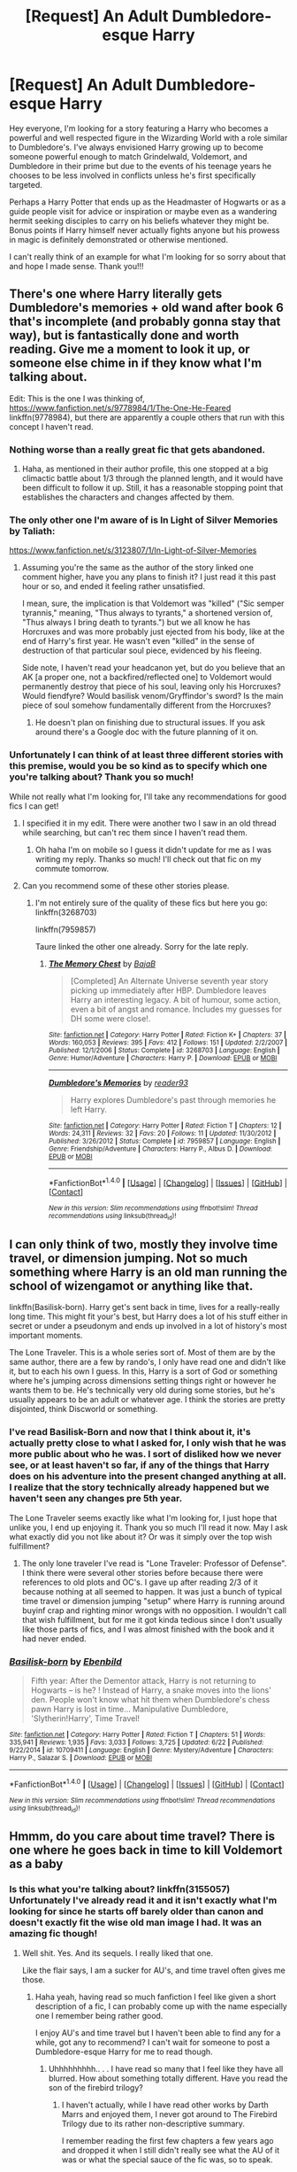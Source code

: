#+TITLE: [Request] An Adult Dumbledore-esque Harry

* [Request] An Adult Dumbledore-esque Harry
:PROPERTIES:
:Author: iwakeupjustforu
:Score: 65
:DateUnix: 1500249497.0
:DateShort: 2017-Jul-17
:FlairText: Request
:END:
Hey everyone, I'm looking for a story featuring a Harry who becomes a powerful and well respected figure in the Wizarding World with a role similar to Dumbledore's. I've always envisioned Harry growing up to become someone powerful enough to match Grindelwald, Voldemort, and Dumbledore in their prime but due to the events of his teenage years he chooses to be less involved in conflicts unless he's first specifically targeted.

Perhaps a Harry Potter that ends up as the Headmaster of Hogwarts or as a guide people visit for advice or inspiration or maybe even as a wandering hermit seeking disciples to carry on his beliefs whatever they might be. Bonus points if Harry himself never actually fights anyone but his prowess in magic is definitely demonstrated or otherwise mentioned.

I can't really think of an example for what I'm looking for so sorry about that and hope I made sense. Thank you!!!


** There's one where Harry literally gets Dumbledore's memories + old wand after book 6 that's incomplete (and probably gonna stay that way), but is fantastically done and worth reading. Give me a moment to look it up, or someone else chime in if they know what I'm talking about.

Edit: This is the one I was thinking of, [[https://www.fanfiction.net/s/9778984/1/The-One-He-Feared]] linkffn(9778984), but there are apparently a couple others that run with this concept I haven't read.
:PROPERTIES:
:Author: Yurika_BLADE
:Score: 18
:DateUnix: 1500269305.0
:DateShort: 2017-Jul-17
:END:

*** Nothing worse than a really great fic that gets abandoned.
:PROPERTIES:
:Author: Slightly_Too_Heavy
:Score: 12
:DateUnix: 1500275318.0
:DateShort: 2017-Jul-17
:END:

**** Haha, as mentioned in their author profile, this one stopped at a big climactic battle about 1/3 through the planned length, and it would have been difficult to follow it up. Still, it has a reasonable stopping point that establishes the characters and changes affected by them.
:PROPERTIES:
:Author: Yurika_BLADE
:Score: 3
:DateUnix: 1500281610.0
:DateShort: 2017-Jul-17
:END:


*** The only other one I'm aware of is In Light of Silver Memories by Taliath:

[[https://www.fanfiction.net/s/3123807/1/In-Light-of-Silver-Memories]]
:PROPERTIES:
:Author: Taure
:Score: 6
:DateUnix: 1500285190.0
:DateShort: 2017-Jul-17
:END:

**** Assuming you're the same as the author of the story linked one comment higher, have you any plans to finish it? I just read it this past hour or so, and ended it feeling rather unsatisfied.

I mean, sure, the implication is that Voldemort was "killed" ("Sic semper tyrannis," meaning, "Thus always to tyrants," a shortened version of, "Thus always I bring death to tyrants.") but we all know he has Horcruxes and was more probably just ejected from his body, like at the end of Harry's first year. He wasn't even "killed" in the sense of destruction of that particular soul piece, evidenced by his fleeing.

Side note, I haven't read your headcanon yet, but do you believe that an AK [a proper one, not a backfired/reflected one] to Voldemort would permanently destroy that piece of his soul, leaving only his Horcruxes? Would fiendfyre? Would basilisk venom/Gryffindor's sword? Is the main piece of soul somehow fundamentally different from the Horcruxes?
:PROPERTIES:
:Author: Aoloach
:Score: 3
:DateUnix: 1500338030.0
:DateShort: 2017-Jul-18
:END:

***** He doesn't plan on finishing due to structural issues. If you ask around there's a Google doc with the future planning of it on.
:PROPERTIES:
:Score: 2
:DateUnix: 1502281527.0
:DateShort: 2017-Aug-09
:END:


*** Unfortunately I can think of at least three different stories with this premise, would you be so kind as to specify which one you're talking about? Thank you so much!

While not really what I'm looking for, I'll take any recommendations for good fics I can get!
:PROPERTIES:
:Author: iwakeupjustforu
:Score: 1
:DateUnix: 1500270223.0
:DateShort: 2017-Jul-17
:END:

**** I specified it in my edit. There were another two I saw in an old thread while searching, but can't rec them since I haven't read them.
:PROPERTIES:
:Author: Yurika_BLADE
:Score: 1
:DateUnix: 1500270808.0
:DateShort: 2017-Jul-17
:END:

***** Oh haha I'm on mobile so I guess it didn't update for me as I was writing my reply. Thanks so much! I'll check out that fic on my commute tomorrow.
:PROPERTIES:
:Author: iwakeupjustforu
:Score: 1
:DateUnix: 1500272110.0
:DateShort: 2017-Jul-17
:END:


**** Can you recommend some of these other stories please.
:PROPERTIES:
:Author: Odd_Immortal
:Score: 1
:DateUnix: 1500282969.0
:DateShort: 2017-Jul-17
:END:

***** I'm not entirely sure of the quality of these fics but here you go: linkffn(3268703)

linkffn(7959857)

Taure linked the other one already. Sorry for the late reply.
:PROPERTIES:
:Author: iwakeupjustforu
:Score: 2
:DateUnix: 1500307285.0
:DateShort: 2017-Jul-17
:END:

****** [[http://www.fanfiction.net/s/3268703/1/][*/The Memory Chest/*]] by [[https://www.fanfiction.net/u/943028/BajaB][/BajaB/]]

#+begin_quote
  [Completed] An Alternate Universe seventh year story picking up immediately after HBP. Dumbledore leaves Harry an interesting legacy. A bit of humour, some action, even a bit of angst and romance. Includes my guesses for DH some were close!.
#+end_quote

^{/Site/: [[http://www.fanfiction.net/][fanfiction.net]] *|* /Category/: Harry Potter *|* /Rated/: Fiction K+ *|* /Chapters/: 37 *|* /Words/: 160,053 *|* /Reviews/: 395 *|* /Favs/: 412 *|* /Follows/: 151 *|* /Updated/: 2/2/2007 *|* /Published/: 12/1/2006 *|* /Status/: Complete *|* /id/: 3268703 *|* /Language/: English *|* /Genre/: Humor/Adventure *|* /Characters/: Harry P. *|* /Download/: [[http://www.ff2ebook.com/old/ffn-bot/index.php?id=3268703&source=ff&filetype=epub][EPUB]] or [[http://www.ff2ebook.com/old/ffn-bot/index.php?id=3268703&source=ff&filetype=mobi][MOBI]]}

--------------

[[http://www.fanfiction.net/s/7959857/1/][*/Dumbledore's Memories/*]] by [[https://www.fanfiction.net/u/3173508/reader93][/reader93/]]

#+begin_quote
  Harry explores Dumbledore's past through memories he left Harry.
#+end_quote

^{/Site/: [[http://www.fanfiction.net/][fanfiction.net]] *|* /Category/: Harry Potter *|* /Rated/: Fiction T *|* /Chapters/: 12 *|* /Words/: 24,311 *|* /Reviews/: 32 *|* /Favs/: 20 *|* /Follows/: 11 *|* /Updated/: 11/30/2012 *|* /Published/: 3/26/2012 *|* /Status/: Complete *|* /id/: 7959857 *|* /Language/: English *|* /Genre/: Friendship/Adventure *|* /Characters/: Harry P., Albus D. *|* /Download/: [[http://www.ff2ebook.com/old/ffn-bot/index.php?id=7959857&source=ff&filetype=epub][EPUB]] or [[http://www.ff2ebook.com/old/ffn-bot/index.php?id=7959857&source=ff&filetype=mobi][MOBI]]}

--------------

*FanfictionBot*^{1.4.0} *|* [[[https://github.com/tusing/reddit-ffn-bot/wiki/Usage][Usage]]] | [[[https://github.com/tusing/reddit-ffn-bot/wiki/Changelog][Changelog]]] | [[[https://github.com/tusing/reddit-ffn-bot/issues/][Issues]]] | [[[https://github.com/tusing/reddit-ffn-bot/][GitHub]]] | [[[https://www.reddit.com/message/compose?to=tusing][Contact]]]

^{/New in this version: Slim recommendations using/ ffnbot!slim! /Thread recommendations using/ linksub(thread_id)!}
:PROPERTIES:
:Author: FanfictionBot
:Score: 1
:DateUnix: 1500307311.0
:DateShort: 2017-Jul-17
:END:


** I can only think of two, mostly they involve time travel, or dimension jumping. Not so much something where Harry is an old man running the school of wizengamot or anything like that.

linkffn(Basilisk-born). Harry get's sent back in time, lives for a really-really long time. This might fit your's best, but Harry does a lot of his stuff either in secret or under a pseudonym and ends up involved in a lot of history's most important moments.

The Lone Traveler. This is a whole series sort of. Most of them are by the same author, there are a few by rando's, I only have read one and didn't like it, but to each his own I guess. In this, Harry is a sort of God or something where he's jumping across dimensions setting things right or however he wants them to be. He's technically very old during some stories, but he's usually appears to be an adult or whatever age. I think the stories are pretty disjointed, think Discworld or something.
:PROPERTIES:
:Author: kyle2143
:Score: 6
:DateUnix: 1500269248.0
:DateShort: 2017-Jul-17
:END:

*** I've read Basilisk-Born and now that I think about it, it's actually pretty close to what I asked for, I only wish that he was more public about who he was. I sort of disliked how we never see, or at least haven't so far, if any of the things that Harry does on his adventure into the present changed anything at all. I realize that the story technically already happened but we haven't seen any changes pre 5th year.

The Lone Traveler seems exactly like what I'm looking for, I just hope that unlike you, I end up enjoying it. Thank you so much I'll read it now. May I ask what exactly did you not like about it? Or was it simply over the top wish fulfillment?
:PROPERTIES:
:Author: iwakeupjustforu
:Score: 3
:DateUnix: 1500270061.0
:DateShort: 2017-Jul-17
:END:

**** The only lone traveler I've read is "Lone Traveler: Professor of Defense". I think there were several other stories before because there were references to old plots and OC's. I gave up after reading 2/3 of it because nothing at all seemed to happen. It was just a bunch of typical time travel or dimension jumping "setup" where Harry is running around buyinf crap and righting minor wrongs with no opposition. I wouldn't call that wish fulfillment, but for me it got kinda tedious since I don't usually like those parts of fics, and I was almost finished with the book and it had never ended.
:PROPERTIES:
:Author: kyle2143
:Score: 4
:DateUnix: 1500317424.0
:DateShort: 2017-Jul-17
:END:


*** [[http://www.fanfiction.net/s/10709411/1/][*/Basilisk-born/*]] by [[https://www.fanfiction.net/u/4707996/Ebenbild][/Ebenbild/]]

#+begin_quote
  Fifth year: After the Dementor attack, Harry is not returning to Hogwarts -- is he? ! Instead of Harry, a snake moves into the lions' den. People won't know what hit them when Dumbledore's chess pawn Harry is lost in time... Manipulative Dumbledore, 'Slytherin!Harry', Time Travel!
#+end_quote

^{/Site/: [[http://www.fanfiction.net/][fanfiction.net]] *|* /Category/: Harry Potter *|* /Rated/: Fiction T *|* /Chapters/: 51 *|* /Words/: 335,941 *|* /Reviews/: 1,935 *|* /Favs/: 3,033 *|* /Follows/: 3,725 *|* /Updated/: 6/22 *|* /Published/: 9/22/2014 *|* /id/: 10709411 *|* /Language/: English *|* /Genre/: Mystery/Adventure *|* /Characters/: Harry P., Salazar S. *|* /Download/: [[http://www.ff2ebook.com/old/ffn-bot/index.php?id=10709411&source=ff&filetype=epub][EPUB]] or [[http://www.ff2ebook.com/old/ffn-bot/index.php?id=10709411&source=ff&filetype=mobi][MOBI]]}

--------------

*FanfictionBot*^{1.4.0} *|* [[[https://github.com/tusing/reddit-ffn-bot/wiki/Usage][Usage]]] | [[[https://github.com/tusing/reddit-ffn-bot/wiki/Changelog][Changelog]]] | [[[https://github.com/tusing/reddit-ffn-bot/issues/][Issues]]] | [[[https://github.com/tusing/reddit-ffn-bot/][GitHub]]] | [[[https://www.reddit.com/message/compose?to=tusing][Contact]]]

^{/New in this version: Slim recommendations using/ ffnbot!slim! /Thread recommendations using/ linksub(thread_id)!}
:PROPERTIES:
:Author: FanfictionBot
:Score: 2
:DateUnix: 1500269270.0
:DateShort: 2017-Jul-17
:END:


** Hmmm, do you care about time travel? There is one where he goes back in time to kill Voldemort as a baby
:PROPERTIES:
:Author: James_Locke
:Score: 7
:DateUnix: 1500261646.0
:DateShort: 2017-Jul-17
:END:

*** Is this what you're talking about? linkffn(3155057) Unfortunately I've already read it and it isn't exactly what I'm looking for since he starts off barely older than canon and doesn't exactly fit the wise old man image I had. It was an amazing fic though!
:PROPERTIES:
:Author: iwakeupjustforu
:Score: 5
:DateUnix: 1500262632.0
:DateShort: 2017-Jul-17
:END:

**** Well shit. Yes. And its sequels. I really liked that one.

Like the flair says, I am a sucker for AU's, and time travel often gives me those.
:PROPERTIES:
:Author: James_Locke
:Score: 2
:DateUnix: 1500263810.0
:DateShort: 2017-Jul-17
:END:

***** Haha yeah, having read so much fanfiction I feel like given a short description of a fic, I can probably come up with the name especially one I remember being rather good.

I enjoy AU's and time travel but I haven't been able to find any for a while, got any to recommend? I can't wait for someone to post a Dumbledore-esque Harry for me to read though.
:PROPERTIES:
:Author: iwakeupjustforu
:Score: 2
:DateUnix: 1500264469.0
:DateShort: 2017-Jul-17
:END:

****** Uhhhhhhhhh.. . . I have read so many that I feel like they have all blurred. How about something totally different. Have you read the son of the firebird trilogy?
:PROPERTIES:
:Author: James_Locke
:Score: 1
:DateUnix: 1500264764.0
:DateShort: 2017-Jul-17
:END:

******* I haven't actually, while I have read other works by Darth Marrs and enjoyed them, I never got around to The Firebird Trilogy due to its rather non-descriptive summary.

I remember reading the first few chapters a few years ago and dropped it when I still didn't really see what the AU of it was or what the special sauce of the fic was, so to speak.

Edit: If you could provide a brief summary that would be very much appreciated, thank you! - I'd rather not read upwards of 50k+ words just to find out that the AUness of the fic was something I wouldn't enjoy.
:PROPERTIES:
:Author: iwakeupjustforu
:Score: 1
:DateUnix: 1500265248.0
:DateShort: 2017-Jul-17
:END:

******** Basically, for an unstated reason, male wizards are insanely rare in the wizarding world (1 male for every 5 or 6 women). They are considerably more powerful than women in terms of sheer magical power, for no real reason, and so, to prevent men from just dominating women, there is a magical bond that saps men's magic. The bond, unsurprisingly, means !harems buuuuut, I think the world does a really good job at making that a central plot element in a way that really ties the world together.

Kinda sexualized, obviously, because 11 year old harry feeling up random girls for the first few chapters is always going to be weird, but you get some cool intrigue and muggle interventions and spy drama that ends up boiling into a full blown civil war with Voldemort playing spoiler to the fighting. I thought I would hate the series when I started, but the writing is above average and the world building is consistent.

Some characters that are men in the original work are women to make the plot transition more smooth, but I promise that it becomes relevant as to why they are women.

*Oh, and I found this, its related to your original request. [[https://www.fanfiction.net/s/11858167/1/]]*
:PROPERTIES:
:Author: James_Locke
:Score: 3
:DateUnix: 1500265729.0
:DateShort: 2017-Jul-17
:END:

********* Seeing as how I'm lacking anything else to read at the moment, I guess I'll try reading that trilogy again - although that summary sort of makes me want to leave it on the shelf even more. Hopefully as you mentioned, the author does a good job at making it a central plot element although I can't envision how it will work.

I sincerely hope that it doesn't devolve into 11 to 17 year old smut but I'll trust you on this since you said you thought you would hate it as well when you first started reading it. I've read The Sum of Their Parts already and while I believe it to be one of the better stories to have been written, I still don't think it really captures what I'm looking for unless the author miraculously wrote a sequel to it.

[Spoiler] /"The Harry in this particular story is a budding Dark Lord that just defeated Voldemort who attempts to overthrow the government in order to create a better environment for his godson Teddy. I would say that Harry acted as Dumbledore would never have."
:PROPERTIES:
:Author: iwakeupjustforu
:Score: 1
:DateUnix: 1500267330.0
:DateShort: 2017-Jul-17
:END:

********** Thankfully, the amount of 11 to 17 year old smut is minimal for the beginning, though you can expect some smut, totally skippable imo by 4th year iirc.
:PROPERTIES:
:Author: James_Locke
:Score: 1
:DateUnix: 1500267946.0
:DateShort: 2017-Jul-17
:END:


**** [[http://www.fanfiction.net/s/3155057/1/][*/Altered Destinies/*]] by [[https://www.fanfiction.net/u/1077111/DobbyElfLord][/DobbyElfLord/]]

#+begin_quote
  DONE! Harry has defeated Voldemort, but it was a costly victory. Aberforth Dumbledore presents a plan to go back and kill the infant Riddle, but Harry will have to stay there 10 years. Can Harry alter the wizarding world's destiny? WWII and Grindelwald
#+end_quote

^{/Site/: [[http://www.fanfiction.net/][fanfiction.net]] *|* /Category/: Harry Potter *|* /Rated/: Fiction T *|* /Chapters/: 39 *|* /Words/: 289,078 *|* /Reviews/: 3,629 *|* /Favs/: 6,777 *|* /Follows/: 2,511 *|* /Updated/: 9/1/2007 *|* /Published/: 9/15/2006 *|* /Status/: Complete *|* /id/: 3155057 *|* /Language/: English *|* /Genre/: Supernatural/Suspense *|* /Characters/: Harry P., Tom R. Jr. *|* /Download/: [[http://www.ff2ebook.com/old/ffn-bot/index.php?id=3155057&source=ff&filetype=epub][EPUB]] or [[http://www.ff2ebook.com/old/ffn-bot/index.php?id=3155057&source=ff&filetype=mobi][MOBI]]}

--------------

*FanfictionBot*^{1.4.0} *|* [[[https://github.com/tusing/reddit-ffn-bot/wiki/Usage][Usage]]] | [[[https://github.com/tusing/reddit-ffn-bot/wiki/Changelog][Changelog]]] | [[[https://github.com/tusing/reddit-ffn-bot/issues/][Issues]]] | [[[https://github.com/tusing/reddit-ffn-bot/][GitHub]]] | [[[https://www.reddit.com/message/compose?to=tusing][Contact]]]

^{/New in this version: Slim recommendations using/ ffnbot!slim! /Thread recommendations using/ linksub(thread_id)!}
:PROPERTIES:
:Author: FanfictionBot
:Score: 2
:DateUnix: 1500262638.0
:DateShort: 2017-Jul-17
:END:


** Is this is the start of manipulative!adult-harry?
:PROPERTIES:
:Author: PokeMaster420
:Score: 3
:DateUnix: 1500271291.0
:DateShort: 2017-Jul-17
:END:

*** Haha I wouldn't necessarily call it that, I was thinking more along the lines of a Harry who simply wants to play a background role since he lacks any real objective. I can't really put it in words and I know my previous sentence sounds off.

Basically for all intents and purposes, he can easily take over the entire wizarding world through either his own personal power or the influence/wisdom he holds if he chooses to do so but doesn't because it's not his goal.
:PROPERTIES:
:Author: iwakeupjustforu
:Score: 1
:DateUnix: 1500272879.0
:DateShort: 2017-Jul-17
:END:


** Brown Coat Green Eyes. It's a crossover with Firefly. Definitely the most Dumbledoreesque I've come across. Takes a while for that to shine through though.
:PROPERTIES:
:Score: 2
:DateUnix: 1500295234.0
:DateShort: 2017-Jul-17
:END:
